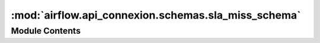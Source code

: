 :mod:`airflow.api_connexion.schemas.sla_miss_schema`
====================================================

.. py:module:: airflow.api_connexion.schemas.sla_miss_schema


Module Contents
---------------

.. py:class:: SlaMissSchema

   Bases: :class:`marshmallow_sqlalchemy.SQLAlchemySchema`

   Sla Miss Schema

   .. py:class:: Meta

      Meta

      .. attribute:: model
         

         


   .. attribute:: task_id
      

      

   .. attribute:: dag_id
      

      

   .. attribute:: execution_date
      

      

   .. attribute:: email_sent
      

      

   .. attribute:: timestamp
      

      

   .. attribute:: description
      

      

   .. attribute:: notification_sent
      

      


